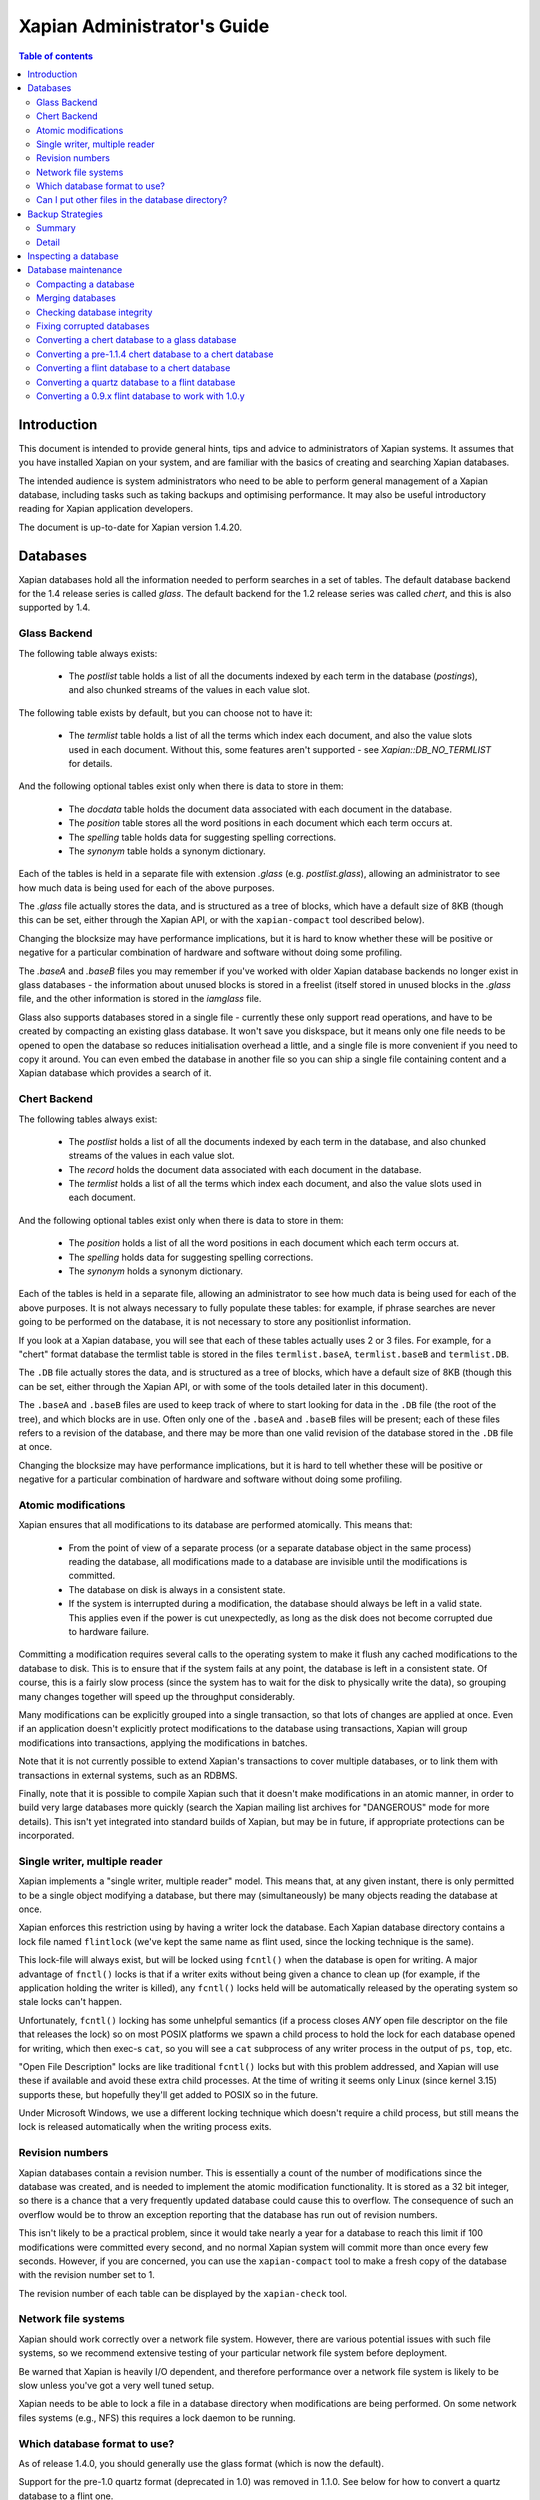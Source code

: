 
.. Copyright (C) 2006 Lemur Consulting Ltd
.. Copyright (C) 2007,2008,2009,2010,2011,2012,2016 Olly Betts

============================
Xapian Administrator's Guide
============================

.. contents:: Table of contents

Introduction
============

This document is intended to provide general hints, tips and advice to
administrators of Xapian systems.  It assumes that you have installed Xapian
on your system, and are familiar with the basics of creating and searching
Xapian databases.

The intended audience is system administrators who need to be able to perform
general management of a Xapian database, including tasks such as taking
backups and optimising performance.  It may also be useful introductory
reading for Xapian application developers.

The document is up-to-date for Xapian version 1.4.20.

Databases
=========

Xapian databases hold all the information needed to perform searches in a set
of tables.  The default database backend for the 1.4 release series is called
`glass`.  The default backend for the 1.2 release series was called `chert`,
and this is also supported by 1.4.

Glass Backend
-------------

The following table always exists:

 - The `postlist` table holds a list of all the documents indexed by each term
   in the database (`postings`), and also chunked streams of the values in each
   value slot.

The following table exists by default, but you can choose not to have it:

 - The `termlist` table holds a list of all the terms which index each
   document, and also the value slots used in each document.  Without this,
   some features aren't supported - see `Xapian::DB_NO_TERMLIST` for details.

And the following optional tables exist only when there is data to store in
them:

 - The `docdata` table holds the document data associated with each document
   in the database.
 - The `position` table stores all the word positions in each document
   which each term occurs at.
 - The `spelling` table holds data for suggesting spelling corrections.
 - The `synonym` table holds a synonym dictionary.

Each of the tables is held in a separate file with extension `.glass` (e.g.
`postlist.glass`), allowing an administrator to see how much data is being used
for each of the above purposes.

The `.glass` file actually stores the data, and is structured as a tree of
blocks, which have a default size of 8KB (though this can be set, either
through the Xapian API, or with the ``xapian-compact`` tool described below).

Changing the blocksize may have performance implications, but it is hard to
know whether these will be positive or negative for a particular combination
of hardware and software without doing some profiling.

The `.baseA` and `.baseB` files you may remember if you've worked with older
Xapian database backends no longer exist in glass databases - the information
about unused blocks is stored in a freelist (itself stored in unused blocks in
the `.glass` file, and the other information is stored in the `iamglass`
file.

Glass also supports databases stored in a single file - currently these only
support read operations, and have to be created by compacting an existing
glass database.  It won't save you diskspace, but it means only one file needs
to be opened to open the database so reduces initialisation overhead a little,
and a single file is more convenient if you need to copy it around. You can
even embed the database in another file so you can ship a single file
containing content and a Xapian database which provides a search of it.

Chert Backend
-------------

The following tables always exist:

 - The `postlist` holds a list of all the documents indexed by
   each term in the database, and also chunked streams of the values in each
   value slot.
 - The `record` holds the document data associated with each document
   in the database.
 - The `termlist` holds a list of all the terms which index each
   document, and also the value slots used in each document.

And the following optional tables exist only when there is data to store in
them:

 - The `position` holds a list of all the word positions in each
   document which each term occurs at.
 - The `spelling` holds data for suggesting spelling corrections.
 - The `synonym` holds a synonym dictionary.

Each of the tables is held in a separate file, allowing an administrator to
see how much data is being used for each of the above purposes.  It is not
always necessary to fully populate these tables: for example, if phrase
searches are never going to be performed on the database, it is not necessary
to store any positionlist information.

If you look at a Xapian database, you will see that each of these tables
actually uses 2 or 3 files.  For example, for a "chert" format database the
termlist table is stored in the files ``termlist.baseA``, ``termlist.baseB``
and ``termlist.DB``.

The ``.DB`` file actually stores the data, and is structured as a tree of
blocks, which have a default size of 8KB (though this can be set, either
through the Xapian API, or with some of the tools detailed later in this
document).

The ``.baseA`` and ``.baseB`` files are used to keep track of where to start
looking for data in the ``.DB`` file (the root of the tree), and which blocks are
in use.  Often only one of the ``.baseA`` and ``.baseB`` files will be present;
each of these files refers to a revision of the database, and there may be more
than one valid revision of the database stored in the ``.DB`` file at once.

Changing the blocksize may have performance implications, but it is hard to
tell whether these will be positive or negative for a particular combination
of hardware and software without doing some profiling.

Atomic modifications
--------------------

Xapian ensures that all modifications to its database are performed
atomically.  This means that:

 - From the point of view of a separate process (or a separate database object
   in the same process) reading the database, all modifications made to a
   database are invisible until the modifications is committed.
 - The database on disk is always in a consistent state.
 - If the system is interrupted during a modification, the database should
   always be left in a valid state.  This applies even if the power is cut
   unexpectedly, as long as the disk does not become corrupted due to hardware
   failure.

Committing a modification requires several calls to the operating system to
make it flush any cached modifications to the database to disk.  This is to
ensure that if the system fails at any point, the database is left in a
consistent state.  Of course, this is a fairly slow process (since the system
has to wait for the disk to physically write the data), so grouping many
changes together will speed up the throughput considerably.

Many modifications can be explicitly grouped into a single transaction, so
that lots of changes are applied at once.  Even if an application doesn't
explicitly protect modifications to the database using transactions, Xapian
will group modifications into transactions, applying the modifications in
batches.

Note that it is not currently possible to extend Xapian's transactions to
cover multiple databases, or to link them with transactions in external
systems, such as an RDBMS.

Finally, note that it is possible to compile Xapian such that it doesn't make
modifications in an atomic manner, in order to build very large databases more
quickly (search the Xapian mailing list archives for "DANGEROUS" mode for more
details).  This isn't yet integrated into standard builds of Xapian, but may
be in future, if appropriate protections can be incorporated.

Single writer, multiple reader
------------------------------

Xapian implements a "single writer, multiple reader" model.  This means that,
at any given instant, there is only permitted to be a single object modifying
a database, but there may (simultaneously) be many objects reading the
database at once.

Xapian enforces this restriction using by having a writer lock the database.
Each Xapian database directory contains a lock file named
``flintlock`` (we've kept the same name as flint used, since the locking
technique is the same).

This lock-file will always exist, but will be locked using ``fcntl()`` when the
database is open for writing.  A major advantage of ``fnctl()`` locks is that
if a writer exits without being given a chance to clean up (for example, if the
application holding the writer is killed), any ``fcntl()`` locks held will be
automatically released by the operating system so stale locks can't happen.

Unfortunately, ``fcntl()`` locking has some unhelpful semantics (if a process
closes *ANY* open file descriptor on the file that releases the lock) so on
most POSIX platforms we spawn a child process to hold the lock for each
database opened for writing, which then exec-s ``cat``, so you will see a
``cat`` subprocess of any writer process in the output of ``ps``, ``top``, etc.

"Open File Description" locks are like traditional ``fcntl()`` locks but with
this problem addressed, and Xapian will use these if available and avoid these
extra child processes.  At the time of writing it seems only Linux (since kernel
3.15) supports these, but hopefully they'll get added to POSIX so in the future.

Under Microsoft Windows, we use a different locking technique which doesn't
require a child process, but still means the lock is released automatically
when the writing process exits.

Revision numbers
----------------

Xapian databases contain a revision number.  This is essentially a count of
the number of modifications since the database was created, and is needed to
implement the atomic modification functionality.  It is stored as a 32 bit
integer, so there is a chance that a very frequently updated database could
cause this to overflow.  The consequence of such an overflow would be to throw
an exception reporting that the database has run out of revision numbers.

This isn't likely to be a practical problem, since it would take nearly a year
for a database to reach this limit if 100 modifications were committed every
second, and no normal Xapian system will commit more than once every few
seconds.  However, if you are concerned, you can use the ``xapian-compact``
tool to make a fresh copy of the database with the revision number set to 1.

The revision number of each table can be displayed by the ``xapian-check``
tool.

Network file systems
--------------------

Xapian should work correctly over a network file system.  However, there are
various potential issues with such file systems, so we recommend
extensive testing of your particular network file system before deployment.

Be warned that Xapian is heavily I/O dependent, and therefore performance over
a network file system is likely to be slow unless you've got a very well tuned
setup.

Xapian needs to be able to lock a file in a database directory when
modifications are being performed.  On some network files systems (e.g., NFS)
this requires a lock daemon to be running.

Which database format to use?
-----------------------------

As of release 1.4.0, you should generally use the glass format (which is now
the default).

Support for the pre-1.0 quartz format (deprecated in 1.0) was removed in 1.1.0.
See below for how to convert a quartz database to a flint one.

The flint backend (the default for 1.0, and still supported by 1.2.x) was
removed in 1.3.0.  See below for how to convert a flint database to a chert one.

The chert backend (the default for 1.2) is still supported by 1.4.x, but
deprecated - only use it if you already have databases in this format; and plan
to migrate away.

.. There's also a development backend called XXXXX.  The main distinguishing
.. feature of this is that the format may change incompatibly from time to time.
.. It passes Xapian's extensive testsuite, but has seen less real world use
.. than glass.

Can I put other files in the database directory?
------------------------------------------------

If you wish to store meta-data or other information relating to the Xapian
database, it is reasonable to wish to put this in files inside the Xapian
database directory, for neatness.  For example, you might wish to store a list
of the prefixes you've applied to terms for specific fields in the database.

Current Xapian backends don't do anything
which will break this technique, so as long as you don't choose a filename
that Xapian uses itself, there should be no problems.  However, be aware that
new versions of Xapian may use new files in the database directory, and it is
also possible that new backend formats may not be compatible with the
technique.  And of course you can't do this with a single-file glass database.


Backup Strategies
=================

Summary
-------

 - The simplest way to perform a backup is to temporarily halt modifications,
   take a copy of all files in the database directory, and then allow
   modifications to resume.  Read access can continue while a backup is being
   taken.

 - If you have a filesystem which allows atomic snapshots to be taken of
   directories (such as an LVM filesystem), an alternative strategy is to take
   a snapshot and simply copy all the files in the database directory to the
   backup medium.  Such a copy will always be a valid database.

 - Progressive backups are not easily possible; modifications are typically
   spread throughout the database files.

Detail
------

Even though Xapian databases are often automatically generated from source
data which is stored in a reliable manner, it is usually desirable to keep
backups of Xapian databases being run in production environments.  This is
particularly important in systems with high-availability requirements, since
re-building a Xapian database from scratch can take many hours.  It is also
important in the case where the data stored in the database cannot easily be
recovered from external sources.

Xapian databases are managed such that at any instant in time, there is at
least one valid revision of the database written to disk (and if there are
multiple valid revisions, Xapian will always open the most recent).
Therefore, if it is possible to take an instantaneous snapshot of all the
database files (for example, on an LVM filesystem), this snapshot is suitable
for copying to a backup medium.  Note that it is not sufficient to take a
snapshot of each database file in turn - the snapshot must be across all
database files simultaneously.  Otherwise, there is a risk that the snapshot
could contain database files from different revisions.

If it is not possible to take an instantaneous snapshot, the best backup
strategy is simply to ensure that no modifications are committed during the
backup procedure.  While the simplest way to implement this may be to stop
whatever processes are used to modify the database, and ensure that they close
the database, it is not actually necessary to ensure that no writers are open
on the database; it is enough to ensure that no writer makes any modification
to the database.

Because a Xapian database can contain more than one valid revision of the
database, it is actually possible to allow a limited number of modifications
to be performed while a backup copy is being made, but this is tricky and we
do not recommend relying on it.  Future versions of Xapian are likely to
support this better, by allowing the current revision of a database to be
preserved while modifications continue.

Progressive backups are not recommended for Xapian databases: Xapian database
files are block-structured, and modifications are spread throughout the
/database file.  Therefore, a progressive backup tool will not be able to take
a backup by storing only the new parts of the database.  Modifications will
normally be so extensive that most parts of the database have been modified,
however, if only a small number of modifications have been made, a binary diff
algorithm might make a usable progressive backup tool.


Inspecting a database
=====================

When designing an indexing strategy, it is often useful to be able to check
the contents of the database.  Xapian includes a simple command-line program,
``xapian-delve``, to allow this (prior to 1.3.0, ``xapian-delve`` was usually
called ``delve``, though some packages were already renaming it).

For example, to display the list of terms in document "1" of the database
"foo", use:

.. code-block:: sh

  xapian-delve foo -r 1

It is also possible to perform simple searches of a database.  Xapian includes
another simple command-line program, ``quest``, to support this.  ``quest`` is
only able to search for un-prefixed terms, the query string must be quoted to
protect it from the shell.  To search the database "foo" for the phrase "hello
world", use:

.. code-block:: sh

  quest -d foo '"hello world"'

If you have installed the "Omega" CGI application built on Xapian, this can
also be used with the built-in "godmode" template to provide a web-based
interface for browsing a database.  See Omega's documentation for more details
on this.

Database maintenance
====================

Compacting a database
---------------------

Xapian databases normally have some spare space in each block to allow
new information to be efficiently slotted into the database.  However, the
smaller a database is, the faster it can be searched, so if there aren't
expected to be many further modifications, it can be desirable to compact the
database.

Xapian includes a tool called ``xapian-compact`` for compacting databases.
This tool makes a copy of a database, and takes advantage of
the sorted nature of the source Xapian database to write the database out
without leaving spare space for future modifications.  This can result in a
large space saving.

The downside of compaction is that future modifications may take a little
longer, due to needing to reorganise the database to make space for them.
However, modifications are still possible, and if many modifications are made,
the database will gradually develop spare space.

There's an option (``-F``) to perform a "fuller" compaction.  This option
compacts the database as much as possible, but it violates the design of the
Btree format slightly to achieve this, so it is not recommended if further
modifications are at all likely in future.  If you do need to modify a "fuller"
compacted database, we recommend you run ``xapian-compact`` on it without ``-F``
first.

You can specify the blocksize to use for the compacted database (which should
be a power of 2 between 2KB and 64KB, with the default being 8KB).

Making the blocksize a multiple of (or the same as) both the sector size of the
device and the blocksize of the filing system which the database is on is
a good idea, but sector size seems to always be 4K or less
(at least according to https://en.wikipedia.org/wiki/Disk_sector) and FS block
size still seems to be 4K by default (the widely used Linux ext4 FS potentially
supports up to 64K but only up to the system page size which is 4K on e.g. x86
and x86-64).  So in practice a Xapian blocksize of 4KB or more will satisfy
this.

The main benefits a larger blocksize gives are slightly more efficient packing
and reduced total per-block overheads (and the additional gains here are
likely to be smaller for each extra block size doubling), while the downside is
needing to read/write more data to read/write a single block. The extra data is
at least contiguous (at least in file offset terms - maybe not always on disk
if the file is fragmented) but there are potentially significant negative
factors like added pressure on the drive cache and OS file cache. The
additional losses are likely to grow for each extra block size doubling.

In general for most people just using the default block size is sensible. It's
something you might tune when you either care more about reducing size over
anything else, or if you're prepared to profile your complete system with
different block sizes to see what works best for your own situation.

If profiling different blocksizes including the 8KB default, remember to use a
compacted version for the 8KB block size database or else you won't get a fair
comparison.


Merging databases
-----------------

When building an index for a very large amount of data, it can be desirable to
index the data in smaller chunks (perhaps on separate machines), and then
merge the chunks together into a single database.  This can be performed using
the ``xapian-compact`` tool, simply by supplying several source database paths.

Normally, merging works by reading the source databases in parallel, and
writing the contents in sorted order to the destination database.  This will
work most efficiently if excessive disk seeking can be avoided; if you have
several disks, it may be worth placing the source databases and the
destination database on separate disks to obtain maximum speed.

The ``xapian-compact`` tool supports an additional option, ``--multipass``,
which is useful when merging more than three databases.  This will cause the
postlist tables to be grouped and merged into temporary tables, which are then
grouped and merged, and so on until a single postlist table is created, which
is usually faster, but requires more disk space for the temporary files.


Checking database integrity
---------------------------

Xapian includes a command-line tool to check that a database is
self-consistent.  This tool, ``xapian-check``, runs through the entire database,
checking that all the internal nodes are correctly connected.  It can also be
used on a single table, for example, this command will check the termlist table
of database "foo":

.. code-block:: sh

  xapian-check foo/termlist.DB


Fixing corrupted databases
--------------------------

The "xapian-check" tool is capable of fixing corrupted databases in certain
limited situations.  Currently it only supports this for chert, where it is
capable of:

 * Regenerating a damaged ``iamchert`` file (if you've lost yours completely
   just create an invalid one, e.g. with ``touch iamchert``).

 * Regenerating damaged or lost base files from the corresponding DB files.
   This was developed for the scenario where the database is freshly compacted
   but should work provided the last update was cleanly applied.  If the last
   update wasn't actually committed, then it is possible that it will try to
   pick the root block for the partial update, which isn't what you want.
   If you are in this situation, come and talk to us - with a testcase we
   should be able to make it handle this better.

To fix such issues, run xapian-check like so:

.. code-block:: sh

  xapian-check /path/to/database F


Converting a chert database to a glass database
-----------------------------------------------

This can be done using the ``copydatabase`` example program included with Xapian.
This is a lot slower to run than ``xapian-compact``, since it has to perform the
sorting of the term occurrence data from scratch, but should be faster than a
re-index from source data since it doesn't need to perform the tokenisation
step.  It is also useful if you no longer have the source data available.

The following command will copy a database from "SOURCE" to "DESTINATION",
creating the new database at "DESTINATION" as a chert database:

.. code-block:: sh

  copydatabase SOURCE DESTINATION

By default copydatabase will renumber your documents starting with docid 1.
If the docids are stored in or come from some external system, you should
preserve them by using the ``--no-renumber`` option:

.. code-block:: sh

  copydatabase --no-renumber SOURCE DESTINATION


Converting a pre-1.1.4 chert database to a chert database
---------------------------------------------------------

The chert format changed in 1.1.4 - at that point the format hadn't been
finalised, but a number of users had already deployed it, and it wasn't hard
to write an updater, so we provided one called ``xapian-chert-update`` which
makes a copy with the updated format:

.. code-block:: sh

  xapian-chert-update SOURCE DESTINATION

It works much like ``xapian-compact`` so should take a similar amount of time
(and results in a compact database).  The initial version had a few bugs, so
use xapian-chert-update from Xapian 1.2.5 or later.

The ``xapian-chert-update`` utility was removed in Xapian 1.3.0, so you'll need
to install Xapian 1.2.x to use it.


Converting a flint database to a chert database
-----------------------------------------------

It is possible to convert a flint database to a chert database by installing
Xapian 1.2.x (since this has support for both flint and chert)
using the ``copydatabase`` example program included with Xapian.  This is a
lot slower to run than ``xapian-compact``, since it has to perform the
sorting of the term occurrence data from scratch, but should be faster than a
re-index from source data since it doesn't need to perform the tokenisation
step.  It is also useful if you no longer have the source data available.

The following command will copy a database from "SOURCE" to "DESTINATION",
creating the new database at "DESTINATION" as a chert database:

.. code-block:: sh

  copydatabase SOURCE DESTINATION

By default ``copydatabase`` will renumber your documents starting with docid 1.
If the docids are stored in or come from some external system, you should
preserve them by using the ``--no-renumber`` option (new in Xapian 1.2.5):

.. code-block:: sh

  copydatabase --no-renumber SOURCE DESTINATION

Converting a quartz database to a flint database
------------------------------------------------

It is possible to convert a quartz database to a flint database by installing
Xapian 1.0.x (since this has support for both quartz and flint)
and using the ``copydatabase`` example program included with Xapian.  This is a
lot slower to run than ``xapian-compact``, since it has to perform the
sorting of the term occurrence data from scratch, but should be faster than a
re-index from source data since it doesn't need to perform the tokenisation
step.  It is also useful if you no longer have the source data available.

The following command will copy a database from "SOURCE" to "DESTINATION",
creating the new database at "DESTINATION" as a flint database:

.. code-block:: sh

  copydatabase SOURCE DESTINATION


Converting a 0.9.x flint database to work with 1.0.y
----------------------------------------------------

In 0.9.x, flint was the development backend.

Due to a bug in the flint position list encoding in 0.9.x which made flint
databases non-portable between platforms, we had to make an incompatible
change in the flint format.  It's not easy to write an upgrader, but you
can convert a database using the following procedure (although it might
be better to rebuild from scratch if you want to use the new UTF-8 support
in :xapian-class:`QueryParser`, :xapian-class:`Stem`, and
:xapian-class:`TermGenerator`).

Run the following command in your Xapian 0.9.x installation to copy your
0.9.x flint database "SOURCE" to a new quartz database "INTERMEDIATE":

.. code-block:: sh

  copydatabase SOURCE INTERMEDIATE

Then run the following command in your Xapian 1.0.y installation to copy
your quartz database to a 1.0.y flint database "DESTINATION":

.. code-block:: sh

  copydatabase INTERMEDIATE DESTINATION
